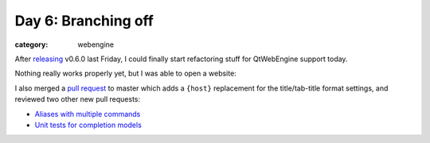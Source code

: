 ####################
Day 6: Branching off
####################

:category: webengine

After `releasing`_ v0.6.0 last Friday, I could finally start refactoring stuff
for QtWebEngine support today.

.. _releasing: {filename}/release_v0.6.0.rst

Nothing really works properly yet, but I was able to open a website:

.. image:: images/day_6_small.png
   :alt: qutebrowser with QtWebEngine user agent
   :target: images/day_6.png

I also merged a `pull request`_ to master which adds a ``{host}`` replacement
for the title/tab-title format settings, and reviewed two other new pull
requests:

- `Aliases with multiple commands`_
- `Unit tests for completion models`_

.. _pull request: https://github.com/The-Compiler/qutebrowser/pull/1570
.. _Aliases with multiple commands: https://github.com/The-Compiler/qutebrowser/pull/1577
.. _Unit tests for completion models: https://github.com/The-Compiler/qutebrowser/pull/1572
